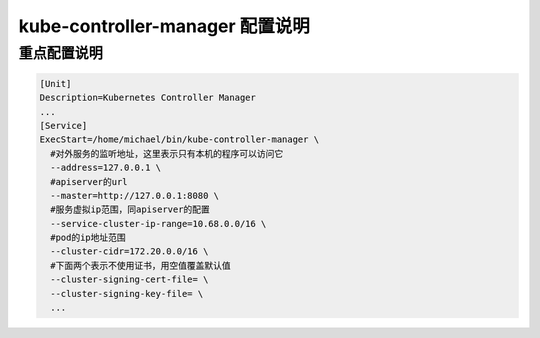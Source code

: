 ==================================
 kube-controller-manager 配置说明
==================================

重点配置说明
============

.. code-block:: shell

   [Unit]
   Description=Kubernetes Controller Manager
   ...
   [Service]
   ExecStart=/home/michael/bin/kube-controller-manager \
     #对外服务的监听地址，这里表示只有本机的程序可以访问它
     --address=127.0.0.1 \
     #apiserver的url
     --master=http://127.0.0.1:8080 \
     #服务虚拟ip范围，同apiserver的配置
     --service-cluster-ip-range=10.68.0.0/16 \
     #pod的ip地址范围
     --cluster-cidr=172.20.0.0/16 \
     #下面两个表示不使用证书，用空值覆盖默认值
     --cluster-signing-cert-file= \
     --cluster-signing-key-file= \
     ...
								    
